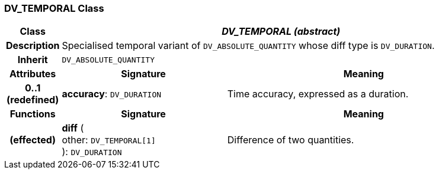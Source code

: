 === DV_TEMPORAL Class

[cols="^1,3,5"]
|===
h|*Class*
2+^h|*_DV_TEMPORAL (abstract)_*

h|*Description*
2+a|Specialised temporal variant of `DV_ABSOLUTE_QUANTITY` whose diff type is `DV_DURATION`.

h|*Inherit*
2+|`DV_ABSOLUTE_QUANTITY`

h|*Attributes*
^h|*Signature*
^h|*Meaning*

h|*0..1 +
(redefined)*
|*accuracy*: `DV_DURATION`
a|Time accuracy, expressed as a duration.
h|*Functions*
^h|*Signature*
^h|*Meaning*

h|(effected)
|*diff* ( +
other: `DV_TEMPORAL[1]` +
): `DV_DURATION`
a|Difference of two quantities.
|===
